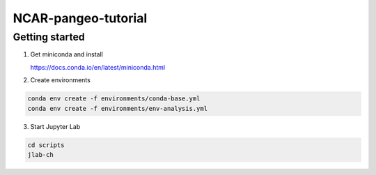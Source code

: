NCAR-pangeo-tutorial
--------------------

Getting started
~~~~~~~~~~~~~~~

1. Get miniconda and install

   https://docs.conda.io/en/latest/miniconda.html

2. Create environments

.. code:: 

  conda env create -f environments/conda-base.yml
  conda env create -f environments/env-analysis.yml

3. Start Jupyter Lab

.. code::
  
  cd scripts
  jlab-ch
